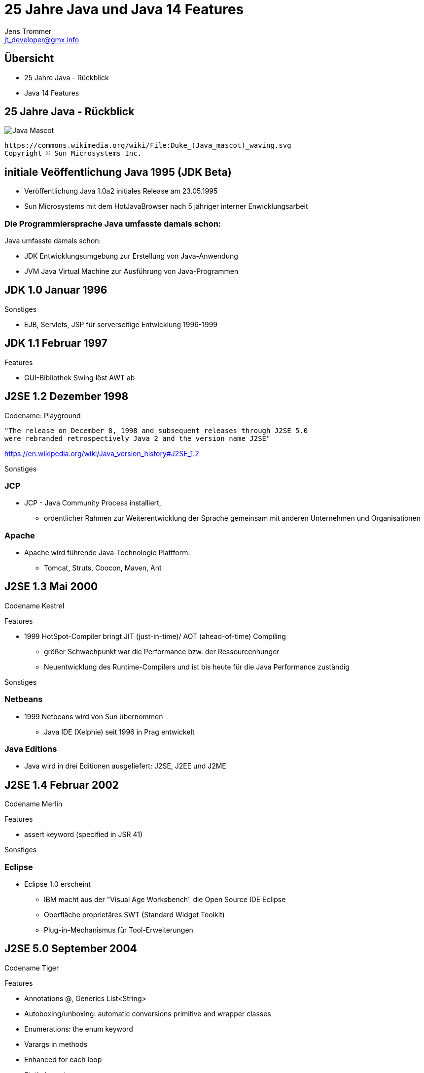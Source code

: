 //:source-highlighter: coderay
:imagesdir: images
:main_sourcepath: ../
:revealjsdir: reveal.js
:source-highlighter: highlightjs



= 25 Jahre Java und Java 14 Features
Jens Trommer <jt_developer@gmx.info>

== Übersicht
[%step]
* 25 Jahre Java - Rückblick
* Java 14 Features
// numbering from here on
//:sectnums:
// :sectnumlevels: 4

== 25 Jahre Java - Rückblick
image::https://upload.wikimedia.org/wikipedia/commons/5/5d/Duke_%28Java_mascot%29_waving.svg[Java Mascot,size=contain, float="center"]
[small]
----
https://commons.wikimedia.org/wiki/File:Duke_(Java_mascot)_waving.svg
Copyright © Sun Microsystems Inc.
----


== initiale Veöffentlichung Java 1995 (JDK Beta)

[%autofit]
* Veröffentlichung Java 1.0a2 initiales Release am 23.05.1995
* Sun Microsystems mit dem HotJavaBrowser nach 5 jähriger interner Enwicklungsarbeit

[%notitle]
=== Die Programmiersprache Java umfasste damals schon:

Java umfasste damals schon:

** JDK Entwicklungsumgebung zur Erstellung von Java-Anwendung
** JVM Java Virtual Machine zur Ausführung von Java-Programmen


== JDK 1.0 Januar 1996

Sonstiges

* EJB, Servlets, JSP für serverseitige Entwicklung 1996-1999

== JDK 1.1 Februar 1997
Features

* GUI-Bibliothek Swing löst AWT ab

== J2SE 1.2 Dezember 1998
Codename: Playground

[small]
----
"The release on December 8, 1998 and subsequent releases through J2SE 5.0 
were rebranded retrospectively Java 2 and the version name J2SE"
----
https://en.wikipedia.org/wiki/Java_version_history#J2SE_1.2

Sonstiges

=== JCP
* JCP - Java Community Process installiert,
** ordentlicher Rahmen zur Weiterentwicklung der Sprache gemeinsam mit anderen Unternehmen und Organisationen

=== Apache
* Apache wird führende Java-Technologie Plattform:
** Tomcat, Struts, Coocon, Maven, Ant

== J2SE 1.3 Mai 2000
Codename Kestrel

Features

* 1999 HotSpot-Compiler bringt JIT (just-in-time)/ AOT (ahead-of-time) Compiling
** größer Schwachpunkt war die Performance bzw. der Ressourcenhunger
** Neuentwicklung des Runtime-Compilers und ist bis heute für die Java Performance zuständig

Sonstiges

=== Netbeans
* 1999 Netbeans wird von Sun übernommen
** Java IDE (Xelphie) seit 1996 in Prag entwickelt

=== Java Editions
* Java wird in drei Editionen ausgeliefert: J2SE, J2EE und J2ME

== J2SE 1.4 Februar 2002
Codename Merlin

Features

* assert keyword (specified in JSR 41)

Sonstiges

=== Eclipse
* Eclipse 1.0 erscheint
** IBM macht aus der "Visual Age Worksbench" die Open Source IDE Eclipse
** Oberfläche proprietäres SWT (Standard Widget Toolkit)
** Plug-in-Mechanismus für Tool-Erweiterungen

== J2SE 5.0 September 2004
Codename Tiger

Features

* Annotations @, Generics List<String>
* Autoboxing/unboxing: automatic conversions primitive and wrapper classes
* Enumerations: the enum keyword
* Varargs in methods
* Enhanced for each loop
* Static imports

Sonstiges

=== Eclipse

* Eclipse 3.0 nutzt die Modularisierungstechnologie OSGI
** alle Features sind Plug-ins
** Desktop-Anwendungen Eclipse RCP

=== Spring
* Spring Framework
** als Alternative zu J2EE EJB Komponentenmodell

=== Alternative JVM Sprachen

im Zeitraum 2001-2004

* Groovy
* JRuby
* Scala

=== Java Persistence - verschiedene Ansätze
* Bean-Persistence (container-managed, bean-managed)
* Java Data Objects (JDO)
* Hibernate

* JPA 2005 als "Friedensvertrag"
** Kompromissformal aus den Ansätzen: Java Persistence Architecture (JPA)

== Java SE 6 Dezember 2006
Codename Mustang
[small]
----
"As of the version released on December 11, 2006,
Sun replaced the name "J2SE" with Java SE and
dropped the ".0" from the version number.
Internal numbering for developers remains 1.6.0."
----
Features

* Scripting Language Support, Bsp. JavaScript Rhino
* Improved Web Service support through JAX-WS
* Java Compiler API

Sonstiges

=== Sonstiges
* 2007 JavaFX als neue Java-GUI-Technologie wird angekündigt

* Android 2008 erscheint
** basiert auf einer Java Runtime namens Dalvik
** ohne Lizenz, später Patent-Steit zwischen Oracle und Google

* 2010 Oracle kauft Sun Microsystems
** große Verunsicherung in der Java-Community
** Mitarbeiter verlassen das Unternehmen

== Java SE 7 Juli 2011
Codename Dolphin

Features

* JVM Support for dynamic languages
* Strings in switch
* Automatic resource management in try-statement
* Improved type inference for generic instance creation, the diamond operator <>
* Simplified varargs method declaration
* Allowing underscores in numeric literals
* Catching multiple exception types and rethrowing exceptions with improved type checking

== Java SE 8 (LTS) März 2014
Änderung beim Update Support durch Oracle

* January 2019 for Oracle (commercial)
* December 2020 for Oracle (personal use)
* Alternative Support, z.B. für AdoptOpenJDK

Features

* neue Funktionale Erweiterungen Lambdas, Streams
* neue Date/Time API

Sonstiges

=== Sonstiges
* 2015 - 2016 Java-Modularisierung OSGi oder Jigsaw

* 2016 Projekt MicroProfiles
** Enterprise Java for Microservices als Gegengewicht zu Spring Boot

* 2016 Kotlin 1.0 von Jetbrains
** alternative JM-Sprache mit signifikanten Marktanteil, insbesondere Android

== Java SE 9 September 2017
* Ende Support March 2018 for OpenJDK

Features

* Unterstützung des Modulsystem Jigsaw durch die Sprache
* Modularisierung JDK
* JShell: The Java Shell (a Java REPL)
* More concurrency updates, "Reactive Streams"

Sonstiges

=== Lizenz-Modell
neue Lizenz-Modell durch Oracle

* offizielle JVM soll nun Lizenz-Gebühren kosten
* alternative Java Runtimes wie z.B. AdoptOpenJDK, Amazon

=== Java EE wird zu Jakarta EE
* 2017-2019 Java EE wird zu Jakarta EE
** Open Source und bei der Eclipse Foundation

== Java SE 10 March 2018
* Ende Support	September 2018 for OpenJDK

Features

* Syntax Erweiterung: Local-Variable Type Inference
** var list = new ArrayList<String>();  // infers ArrayList<String>
** var stream = list.stream();          // infers Stream<String>

== Java SE 11 (LTS) September 2018
* LTS - Long Term Support

Features

* Java Flight Recorder für die Nutzer vom OpenJDK
* Deklaration Lambda-Parameter mit neuen Schlüselwort var
** (x, y) -> x.process(y) nun auch
** (var x, var y) -> x.process(y)
* HTTP-Client (HHTP/2) - Fluent API

== Java SE 12 März 2019
* Ende Support September 2019 for OpenJDK

Features

* Switch Expressions (Preview)

== Java SE 13 September 2019
* Ende Support March 2020 for OpenJDK

Features

* Switch Expressions (Preview)
* Text Blocks (Preview)

Sonstiges

* ab 2019 - ? Java Umzug von Versionskonmtrollsystem Mercurial nach Git (Projekt: Skara)

== Java SE 14 März 2020
* Ende Support September 2020 for OpenJDK

Features

* Switch Expressions (Standard)
* Pattern Matching for instanceof (Preview)
* Text Blocks (Second Preview)
* Records (Preview)

== Ausblick

Java Versionen

* Java SE 15 September 2020
** Ende Support March 2021 for OpenJDK

* Java SE 16 März 2021
** Ende Support September 2021 for OpenJDK

* Java SE 17 (LTS) September 2021

== Demo Java 14 Features
https://github.com/jetrom/examples-java14


== Quellen
* https://en.wikipedia.org/wiki/Java_version_history
* https://kiosk.entwickler.de/java-magazin/java-magazin-8-2020/
* https://kiosk.entwickler.de/java-magazin/java-magazin-5-2020-2/
